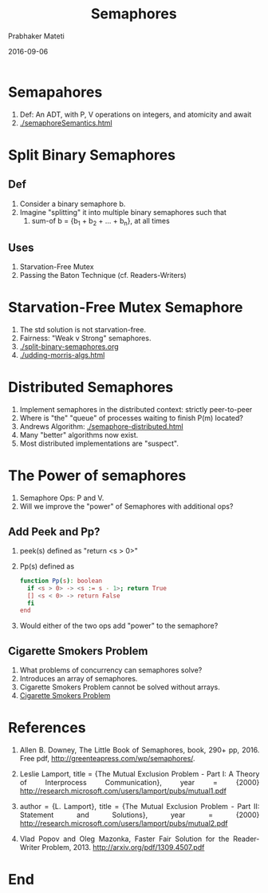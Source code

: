 # -*- mode: org -*-
#+Date: 2016-09-06
#+TITLE: Semaphores
#+AUTHOR: Prabhaker Mateti
#+DESCRIPTION: WSU CEG 7370 Distributed Computing
#+BIND: org-html-preamble-format (("en" "%d | <a href=\"../../\">../../</a>"))
#+BIND: org-html-postamble-format (("en" "<hr size=1>Copyright &copy; 2016 &bull; <a href=\"http://www.wright.edu/~pmateti\">www.wright.edu/~pmateti</a> &bull; %d"))
#+HTML_LINK_HOME: ../../Top/index.html
#+HTML_LINK_UP: ../
#+HTML_HEAD: <style> P, LI {text-align: justify} code {color: brown;} @media screen {BODY {margin: 10%} }</style>
#+STARTUP:showeverything
#+OPTIONS: toc:0


* Semapahores

1. Def: An ADT, with P, V operations on integers, and atomicity and await
1. [[./semaphoreSemantics.html]]

* Split Binary Semaphores

** Def

1. Consider a binary semaphore b.
1. Imagine "splitting" it into multiple binary semaphores such that
   1. sum-of b = {b_1 + b_2 + ... + b_n}, at all times

** Uses

1. Starvation-Free Mutex
1. Passing the Baton Technique (cf. Readers-Writers)

* Starvation-Free Mutex Semaphore

1. The std solution  is not starvation-free.
1. Fairness: "Weak v Strong" semaphores.
1. [[./split-binary-semaphores.org]]
1. [[./udding-morris-algs.html]]

* Distributed Semaphores

1. Implement semaphores in the distributed context: strictly peer-to-peer
1. Where is "the" "queue" of processes waiting to finish P(m) located?
1. Andrews Algorithm: [[./semaphore-distributed.html]]
1. Many "better" algorithms now exist.
1. Most distributed implementations are "suspect".


* The Power of semaphores

1. Semaphore Ops: P and V.
1. Will we improve the "power" of Semaphores with additional ops?

** Add Peek and Pp?

1. peek(s) defined as "return <s > 0>"

2. Pp(s) defined as
   #+begin_src bash
	function Pp(s): boolean
	  if <s > 0> -> <s := s - 1>; return True
	  [] <s < 0> -> return False
	  fi
	end
#+end_src

1. Would either of the two ops add "power" to the semaphore?

** Cigarette Smokers Problem

1. What problems of concurrency can semaphores solve?
1. Introduces an array of semaphores.
1. Cigarette Smokers Problem cannot be solved without arrays.
1. [[https://en.wikipedia.org/wiki/Cigarette_smokers_problem][Cigarette Smokers Problem]]

* References

1. Allen B. Downey, The Little Book of Semaphores, book, 290+
   pp, 2016.  Free pdf, http://greenteapress.com/wp/semaphores/.


1. Leslie Lamport, title = {The Mutual Exclusion Problem - Part I: A
   Theory of Interprocess Communication}, year = {2000}
   http://research.microsoft.com/users/lamport/pubs/mutual1.pdf

1. author = {L. Lamport}, title = {The Mutual Exclusion Problem - Part
   II: Statement and Solutions}, year = {2000}
   http://research.microsoft.com/users/lamport/pubs/mutual2.pdf


1. Vlad Popov and Oleg Mazonka, Faster Fair Solution for the
   Reader-Writer Problem, 2013.  http://arxiv.org/pdf/1309.4507.pdf


* End
# Local variables:
# after-save-hook: org-html-export-to-html
# end:
